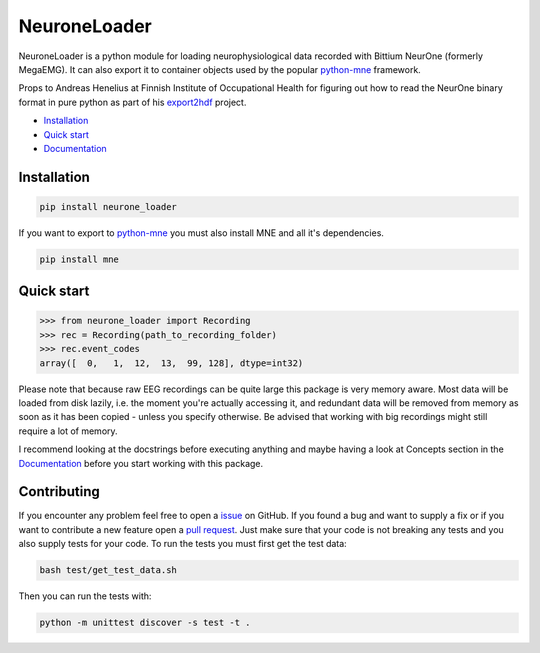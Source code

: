 NeuroneLoader
=============

.. image:: https://travis-ci.org/heilerich/neurone_loader.svg?branch=master)]
   :target: https://travis-ci.org/heilerich/neurone_loader
   :alt: Build Status

.. image:: https://coveralls.io/repos/github/heilerich/neurone_loader/badge.svg
   :target: https://coveralls.io/github/heilerich/neurone_loader
   :alt: Coverage Status
.. image:: https://readthedocs.org/projects/neurone-loader/badge/?version=latest
   :target: https://neurone-loader.readthedocs.io/en/latest/?badge=latest
   :alt: Documentation Status

.. image:: https://img.shields.io/github/license/heilerich/neurone_loader.svg
   :target: https://github.com/heilerich/neurone_loader/blob/master/LICENSE
   :alt: License

NeuroneLoader is a python module for loading neurophysiological data recorded with Bittium NeurOne (formerly MegaEMG).
It can also export it to container objects used by the popular `python-mne <https://mne-tools.github.io/stable/index.html>`_
framework.

Props to Andreas Henelius at Finnish Institute of Occupational Health for figuring out how
to read the NeurOne binary format in pure python as part of his
export2hdf_ project.

* `Installation`_
* `Quick start`_
* Documentation_

.. _Documentation: https://neurone-loader.readthedocs.io/en/latest/
.. _export2hdf: https://github.com/bwrc/export2hdf5

Installation
------------

.. code:: bash

   pip install neurone_loader

If you want to export to `python-mne <https://mne-tools.github.io/stable/index.html>`_ you must also install MNE and
all it's dependencies.

.. code:: bash

   pip install mne

.. _quick-start:

Quick start
-----------

.. code:: python

   >>> from neurone_loader import Recording
   >>> rec = Recording(path_to_recording_folder)
   >>> rec.event_codes
   array([  0,   1,  12,  13,  99, 128], dtype=int32)

Please note that because raw EEG recordings can be quite large this package is very memory aware. Most data will be
loaded from disk lazily, i.e. the moment you're actually accessing it, and redundant data will be removed from memory
as soon as it has been copied - unless you specify otherwise. Be advised that working with big recordings might still
require a lot of memory.

I recommend looking at the docstrings before executing anything and maybe having a look at Concepts section in
the Documentation_ before you start working with this package.

Contributing
------------

If you encounter any problem feel free to open a issue_ on GitHub. If you found a bug and want to
supply a fix or if you want to contribute a new feature open a `pull request`_. Just make sure that
your code is not breaking any tests and you also supply tests for your code. To run the tests you
must first get the test data:

.. code:: bash

   bash test/get_test_data.sh

Then you can run the tests with:

.. code:: bash

   python -m unittest discover -s test -t .


.. _issue: https://github.com/heilerich/neurone_loader/issues
.. _pull request: https://github.com/heilerich/neurone_loader/pulls